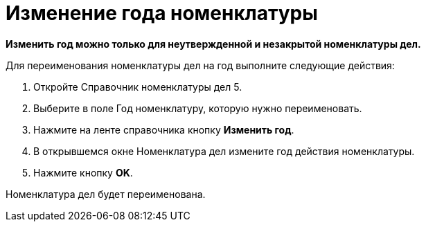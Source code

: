 = Изменение года номенклатуры

*Изменить год можно только для неутвержденной и незакрытой номенклатуры дел.*

Для переименования номенклатуры дел на год выполните следующие действия:

[arabic]
. Откройте Справочник номенклатуры дел 5.
. Выберите в поле Год номенклатуру, которую нужно переименовать.
. Нажмите на ленте справочника кнопку *Изменить год*.
. В открывшемся окне Номенклатура дел измените год действия номенклатуры.
. Нажмите кнопку *OK*.

Номенклатура дел будет переименована.
